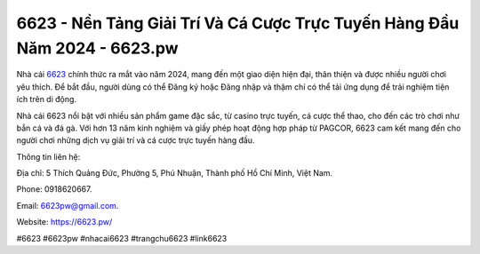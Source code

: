 6623 - Nền Tảng Giải Trí Và Cá Cược Trực Tuyến Hàng Đầu Năm 2024 - 6623.pw
===================================

Nhà cái `6623 <https://6623.pw/>`_ chính thức ra mắt vào năm 2024, mang đến một giao diện hiện đại, thân thiện và được nhiều người chơi yêu thích. Để bắt đầu, người dùng có thể Đăng ký hoặc Đăng nhập và thậm chí có thể tải ứng dụng để trải nghiệm tiện ích trên di động. 

Nhà cái 6623 nổi bật với nhiều sản phẩm game đặc sắc, từ casino trực tuyến, cá cược thể thao, cho đến các trò chơi như bắn cá và đá gà. Với hơn 13 năm kinh nghiệm và giấy phép hoạt động hợp pháp từ PAGCOR, 6623 cam kết mang đến cho người chơi những dịch vụ giải trí và cá cược trực tuyến hàng đầu.

Thông tin liên hệ: 

Địa chỉ: 5 Thích Quảng Đức, Phường 5, Phú Nhuận, Thành phố Hồ Chí Minh, Việt Nam. 

Phone: 0918620667. 

Email: 6623pw@gmail.com. 

Website: https://6623.pw/

#6623 #6623pw #nhacai6623 #trangchu6623 #link6623

